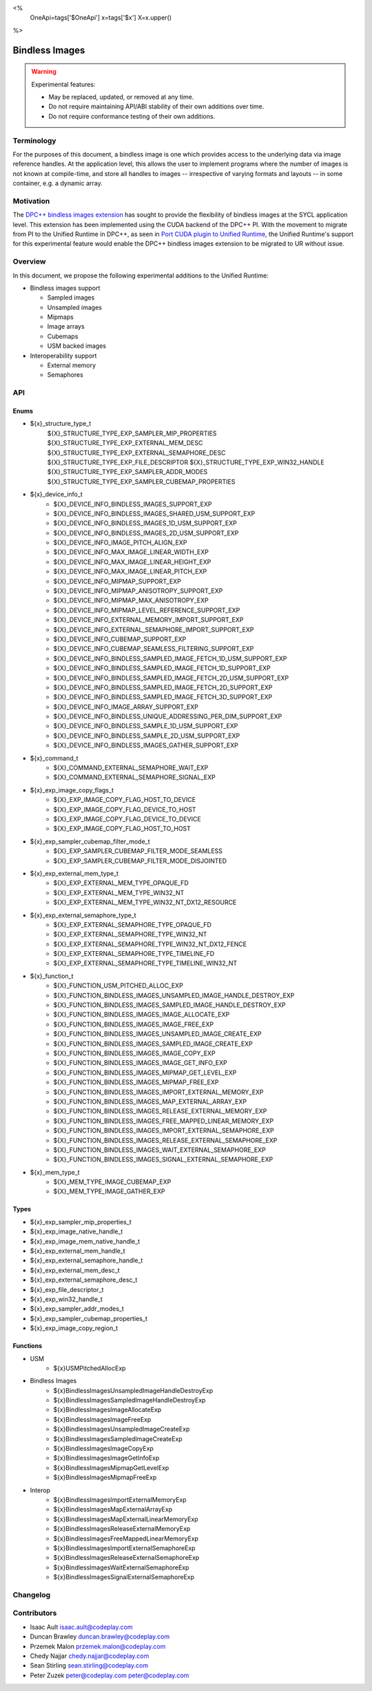 <%
    OneApi=tags['$OneApi']
    x=tags['$x']
    X=x.upper()
%>

.. _experimental-bindless-images:

================================================================================
Bindless Images
================================================================================

.. warning::

    Experimental features:

    *   May be replaced, updated, or removed at any time.
    *   Do not require maintaining API/ABI stability of their own additions over
        time.
    *   Do not require conformance testing of their own additions.


Terminology
--------------------------------------------------------------------------------
For the purposes of this document, a bindless image is one which provides
access to the underlying data via image reference handles. At the application
level, this allows the user to implement programs where the number of images
is not known at compile-time, and store all handles to images -- irrespective
of varying formats and layouts -- in some container, e.g. a dynamic array.


Motivation
--------------------------------------------------------------------------------
The `DPC++ bindless images extension <https://github.com/intel/llvm/pull/8307>`_
has sought to provide the flexibility of bindless images at the SYCL
application level. This extension has been implemented using the CUDA backend of
the DPC++ PI. With the movement to migrate from PI to the Unified Runtime in
DPC++, as seen in `Port CUDA plugin to Unified Runtime
<https://github.com/intel/llvm/pull/9512/>`_, the Unified Runtime's support for
this experimental feature would enable the DPC++ bindless images extension to be
migrated to UR without issue.

Overview
--------------------------------------------------------------------------------
In this document, we propose the following experimental additions to the Unified
Runtime:

* Bindless images support

  * Sampled images
  * Unsampled images
  * Mipmaps
  * Image arrays
  * Cubemaps
  * USM backed images

* Interoperability support

  * External memory
  * Semaphores

API
--------------------------------------------------------------------------------

Enums
~~~~~~~~~~~~~~~~~~~~~~~~~~~~~~~~~~~~~~~~~~~~~~~~~~~~~~~~~~~~~~~~~~~~~~~~~~~~~~~~
* ${x}_structure_type_t
    ${X}_STRUCTURE_TYPE_EXP_SAMPLER_MIP_PROPERTIES
    ${X}_STRUCTURE_TYPE_EXP_EXTERNAL_MEM_DESC
    ${X}_STRUCTURE_TYPE_EXP_EXTERNAL_SEMAPHORE_DESC
    ${X}_STRUCTURE_TYPE_EXP_FILE_DESCRIPTOR
    ${X}_STRUCTURE_TYPE_EXP_WIN32_HANDLE
    ${X}_STRUCTURE_TYPE_EXP_SAMPLER_ADDR_MODES
    ${X}_STRUCTURE_TYPE_EXP_SAMPLER_CUBEMAP_PROPERTIES

* ${x}_device_info_t
    * ${X}_DEVICE_INFO_BINDLESS_IMAGES_SUPPORT_EXP
    * ${X}_DEVICE_INFO_BINDLESS_IMAGES_SHARED_USM_SUPPORT_EXP
    * ${X}_DEVICE_INFO_BINDLESS_IMAGES_1D_USM_SUPPORT_EXP
    * ${X}_DEVICE_INFO_BINDLESS_IMAGES_2D_USM_SUPPORT_EXP
    * ${X}_DEVICE_INFO_IMAGE_PITCH_ALIGN_EXP
    * ${X}_DEVICE_INFO_MAX_IMAGE_LINEAR_WIDTH_EXP
    * ${X}_DEVICE_INFO_MAX_IMAGE_LINEAR_HEIGHT_EXP
    * ${X}_DEVICE_INFO_MAX_IMAGE_LINEAR_PITCH_EXP
    * ${X}_DEVICE_INFO_MIPMAP_SUPPORT_EXP
    * ${X}_DEVICE_INFO_MIPMAP_ANISOTROPY_SUPPORT_EXP
    * ${X}_DEVICE_INFO_MIPMAP_MAX_ANISOTROPY_EXP
    * ${X}_DEVICE_INFO_MIPMAP_LEVEL_REFERENCE_SUPPORT_EXP
    * ${X}_DEVICE_INFO_EXTERNAL_MEMORY_IMPORT_SUPPORT_EXP
    * ${X}_DEVICE_INFO_EXTERNAL_SEMAPHORE_IMPORT_SUPPORT_EXP
    * ${X}_DEVICE_INFO_CUBEMAP_SUPPORT_EXP
    * ${X}_DEVICE_INFO_CUBEMAP_SEAMLESS_FILTERING_SUPPORT_EXP
    * ${X}_DEVICE_INFO_BINDLESS_SAMPLED_IMAGE_FETCH_1D_USM_SUPPORT_EXP
    * ${X}_DEVICE_INFO_BINDLESS_SAMPLED_IMAGE_FETCH_1D_SUPPORT_EXP
    * ${X}_DEVICE_INFO_BINDLESS_SAMPLED_IMAGE_FETCH_2D_USM_SUPPORT_EXP
    * ${X}_DEVICE_INFO_BINDLESS_SAMPLED_IMAGE_FETCH_2D_SUPPORT_EXP
    * ${X}_DEVICE_INFO_BINDLESS_SAMPLED_IMAGE_FETCH_3D_SUPPORT_EXP
    * ${X}_DEVICE_INFO_IMAGE_ARRAY_SUPPORT_EXP
    * ${X}_DEVICE_INFO_BINDLESS_UNIQUE_ADDRESSING_PER_DIM_SUPPORT_EXP
    * ${X}_DEVICE_INFO_BINDLESS_SAMPLE_1D_USM_SUPPORT_EXP
    * ${X}_DEVICE_INFO_BINDLESS_SAMPLE_2D_USM_SUPPORT_EXP
    * ${X}_DEVICE_INFO_BINDLESS_IMAGES_GATHER_SUPPORT_EXP

* ${x}_command_t
    * ${X}_COMMAND_EXTERNAL_SEMAPHORE_WAIT_EXP
    * ${X}_COMMAND_EXTERNAL_SEMAPHORE_SIGNAL_EXP

* ${x}_exp_image_copy_flags_t
    * ${X}_EXP_IMAGE_COPY_FLAG_HOST_TO_DEVICE
    * ${X}_EXP_IMAGE_COPY_FLAG_DEVICE_TO_HOST
    * ${X}_EXP_IMAGE_COPY_FLAG_DEVICE_TO_DEVICE
    * ${X}_EXP_IMAGE_COPY_FLAG_HOST_TO_HOST

* ${x}_exp_sampler_cubemap_filter_mode_t
    * ${X}_EXP_SAMPLER_CUBEMAP_FILTER_MODE_SEAMLESS
    * ${X}_EXP_SAMPLER_CUBEMAP_FILTER_MODE_DISJOINTED

* ${x}_exp_external_mem_type_t
    * ${X}_EXP_EXTERNAL_MEM_TYPE_OPAQUE_FD
    * ${X}_EXP_EXTERNAL_MEM_TYPE_WIN32_NT
    * ${X}_EXP_EXTERNAL_MEM_TYPE_WIN32_NT_DX12_RESOURCE

* ${x}_exp_external_semaphore_type_t
    * ${X}_EXP_EXTERNAL_SEMAPHORE_TYPE_OPAQUE_FD
    * ${X}_EXP_EXTERNAL_SEMAPHORE_TYPE_WIN32_NT
    * ${X}_EXP_EXTERNAL_SEMAPHORE_TYPE_WIN32_NT_DX12_FENCE
    * ${X}_EXP_EXTERNAL_SEMAPHORE_TYPE_TIMELINE_FD
    * ${X}_EXP_EXTERNAL_SEMAPHORE_TYPE_TIMELINE_WIN32_NT

* ${x}_function_t
    * ${X}_FUNCTION_USM_PITCHED_ALLOC_EXP
    * ${X}_FUNCTION_BINDLESS_IMAGES_UNSAMPLED_IMAGE_HANDLE_DESTROY_EXP
    * ${X}_FUNCTION_BINDLESS_IMAGES_SAMPLED_IMAGE_HANDLE_DESTROY_EXP
    * ${X}_FUNCTION_BINDLESS_IMAGES_IMAGE_ALLOCATE_EXP
    * ${X}_FUNCTION_BINDLESS_IMAGES_IMAGE_FREE_EXP
    * ${X}_FUNCTION_BINDLESS_IMAGES_UNSAMPLED_IMAGE_CREATE_EXP
    * ${X}_FUNCTION_BINDLESS_IMAGES_SAMPLED_IMAGE_CREATE_EXP
    * ${X}_FUNCTION_BINDLESS_IMAGES_IMAGE_COPY_EXP
    * ${X}_FUNCTION_BINDLESS_IMAGES_IMAGE_GET_INFO_EXP
    * ${X}_FUNCTION_BINDLESS_IMAGES_MIPMAP_GET_LEVEL_EXP
    * ${X}_FUNCTION_BINDLESS_IMAGES_MIPMAP_FREE_EXP
    * ${X}_FUNCTION_BINDLESS_IMAGES_IMPORT_EXTERNAL_MEMORY_EXP
    * ${X}_FUNCTION_BINDLESS_IMAGES_MAP_EXTERNAL_ARRAY_EXP
    * ${X}_FUNCTION_BINDLESS_IMAGES_RELEASE_EXTERNAL_MEMORY_EXP
    * ${X}_FUNCTION_BINDLESS_IMAGES_FREE_MAPPED_LINEAR_MEMORY_EXP
    * ${X}_FUNCTION_BINDLESS_IMAGES_IMPORT_EXTERNAL_SEMAPHORE_EXP
    * ${X}_FUNCTION_BINDLESS_IMAGES_RELEASE_EXTERNAL_SEMAPHORE_EXP
    * ${X}_FUNCTION_BINDLESS_IMAGES_WAIT_EXTERNAL_SEMAPHORE_EXP
    * ${X}_FUNCTION_BINDLESS_IMAGES_SIGNAL_EXTERNAL_SEMAPHORE_EXP

* ${x}_mem_type_t
    * ${X}_MEM_TYPE_IMAGE_CUBEMAP_EXP
    * ${X}_MEM_TYPE_IMAGE_GATHER_EXP

Types
~~~~~~~~~~~~~~~~~~~~~~~~~~~~~~~~~~~~~~~~~~~~~~~~~~~~~~~~~~~~~~~~~~~~~~~~~~~~~~~~
* ${x}_exp_sampler_mip_properties_t
* ${x}_exp_image_native_handle_t
* ${x}_exp_image_mem_native_handle_t
* ${x}_exp_external_mem_handle_t
* ${x}_exp_external_semaphore_handle_t
* ${x}_exp_external_mem_desc_t
* ${x}_exp_external_semaphore_desc_t
* ${x}_exp_file_descriptor_t
* ${x}_exp_win32_handle_t
* ${x}_exp_sampler_addr_modes_t
* ${x}_exp_sampler_cubemap_properties_t
* ${x}_exp_image_copy_region_t

Functions
~~~~~~~~~~~~~~~~~~~~~~~~~~~~~~~~~~~~~~~~~~~~~~~~~~~~~~~~~~~~~~~~~~~~~~~~~~~~~~~~
* USM
   * ${x}USMPitchedAllocExp

* Bindless Images
   * ${x}BindlessImagesUnsampledImageHandleDestroyExp
   * ${x}BindlessImagesSampledImageHandleDestroyExp
   * ${x}BindlessImagesImageAllocateExp
   * ${x}BindlessImagesImageFreeExp
   * ${x}BindlessImagesUnsampledImageCreateExp
   * ${x}BindlessImagesSampledImageCreateExp
   * ${x}BindlessImagesImageCopyExp
   * ${x}BindlessImagesImageGetInfoExp
   * ${x}BindlessImagesMipmapGetLevelExp
   * ${x}BindlessImagesMipmapFreeExp

* Interop
   * ${x}BindlessImagesImportExternalMemoryExp
   * ${x}BindlessImagesMapExternalArrayExp
   * ${x}BindlessImagesMapExternalLinearMemoryExp
   * ${x}BindlessImagesReleaseExternalMemoryExp
   * ${x}BindlessImagesFreeMappedLinearMemoryExp
   * ${x}BindlessImagesImportExternalSemaphoreExp
   * ${x}BindlessImagesReleaseExternalSemaphoreExp
   * ${x}BindlessImagesWaitExternalSemaphoreExp
   * ${x}BindlessImagesSignalExternalSemaphoreExp

Changelog
--------------------------------------------------------------------------------

+----------+----------------------------------------------------------+
| Revision | Changes                                                  |
+==========+==========================================================+
| 1.0      | Initial Draft                                            |
+----------+----------------------------------------------------------+
| 2.0      || Added device parameters to UR functions.                |
|          || Added sub-region copy parameters to image copy function.|
|          || Removed 3D USM capabilities.                            |
|          || Added mip filter mode.                                  |
+----------+----------------------------------------------------------+
| 3.0      | Added device query for bindless images on shared USM     |
+----------+-------------------------------------------------------------+
| 4.0      || Added platform specific interop resource handles.          |
|          || Added and updated to use new interop resource descriptors. |
+----------+-------------------------------------------------------------+
| 5.0      | Update interop struct and func param names to adhere to convention. |
+----------+-------------------------------------------------------------+
| 6.0      | Fix semaphore import function parameter name.               |
+----------+-------------------------------------------------------------+
| 7.0      | Add layered image properties struct.                        |
+----------+-------------------------------------------------------------+
| 8.0      | Added structure for sampler addressing modes per dimension. |
+------------------------------------------------------------------------+
| 9.0      | Remove layered image properties struct.                     |
+------------------------------------------------------------------------+
| 10.0     | Added cubemap image type, sampling properties, and device   |
|          | queries.                                                    |
+------------------------------------------------------------------------+
| 11.0     | Added device queries for sampled image fetch capabilities.  |
+----------+-------------------------------------------------------------+
| 12.0     | Added image arrays to list of supported bindless images     |
+----------+-------------------------------------------------------------+
| 13.0     || Interop import API has been adapted to cater to multiple   |
|          ||  external memory and semaphore handle types                |
|          || Removed the following APIs:                                |
|          ||  - ImportExternalOpaqueFDExp                               |
|          ||  - ImportExternalSemaphoreOpaqueFDExp                      |
|          || Added the following APIs:                                  |
|          ||  - ImportExternalMemoryExp                                 |
|          ||  - ImportExternalSemaphoreExp                              |
|          || Added the following enums:                                 |
|          ||  - exp_external_mem_type_t                                 |
|          ||  - exp_external_semaphore_type_t                           |
|          || Semaphore oparations now take value parameters which set   |
|          || the state the semaphore should wait on or signal.          |
|          || Introduced resource enums for DX12 interop:                |
|          ||  - ${X}_EXP_EXTERNAL_MEM_TYPE_WIN32_NT_DX12_RESOURCE       |
|          ||  - ${X}_EXP_EXTERNAL_SEMAPHORE_TYPE_WIN32_NT_DX12_FENCE    |
+------------------------------------------------------------------------+
| 14.0     || Rename func BindlessImagesDestroyExternalSemaphoreExp to   |
|          || BindlessImagesReleaseExternalSemaphoreExp                  |
+------------------------------------------------------------------------+
| 15.0     | Added structures for supporting copying.                    |
+----------+-------------------------------------------------------------+
| 16.0     || Update device queries to resolve inconsistencies and       |
|          || missing queries.                                           |
+----------+-------------------------------------------------------------+
| 17.0     || Rename interop related structs and funcs with "external"   |
|          || keyword over "interop".                                    |
+----------+-------------------------------------------------------------+
| 18.0     | Added BindlessImagesMapExternalLinearMemoryExp function.    |
+----------+-------------------------------------------------------------+
| 19.0     || Added ${X}_EXP_IMAGE_COPY_FLAG_HOST_TO_HOST                | 
|          || Added support for DtoD usm pitch copies                    |
|          || Added support for HtoH copies                              |
+----------+-------------------------------------------------------------+
| 20.0     | Added timeline semaphores for CUDA and L0 backends          |
+----------+--------------------------------------------------------------------+
| 21.0     || Renamed image fetch 1D/2D/3D enums from                           |
|          || DEVICE_INFO_BINDLESS_SAMPLED_IMAGE_FETCH_1D_USM_EXP               |
|          || to DEVICE_INFO_BINDLESS_SAMPLED_IMAGE_FETCH_1D_USM_SUPPORT_EXP    |
|          || to be more consistent with other UR enums                         |
+----------+--------------------------------------------------------------------+
| 23.0     | Added BindlessImagesFreeMappedLinearMemory function.        |
+----------+-------------------------------------------------------------+

Contributors
--------------------------------------------------------------------------------

* Isaac Ault `isaac.ault@codeplay.com <isaac.ault@codeplay.com>`_
* Duncan Brawley `duncan.brawley@codeplay.com <duncan.brawley@codeplay.com>`_
* Przemek Malon `przemek.malon@codeplay.com <przemek.malon@codeplay.com>`_
* Chedy Najjar `chedy.najjar@codeplay.com <chedy.najjar@codeplay.com>`_
* Sean Stirling `sean.stirling@codeplay.com <sean.stirling@codeplay.com>`_
* Peter Zuzek `peter@codeplay.com peter@codeplay.com <peter@codeplay.com>`_
